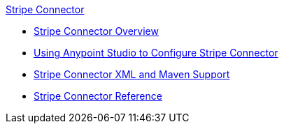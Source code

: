 .xref:index.adoc[Stripe Connector]
* xref:index.adoc[Stripe Connector Overview]
* xref:stripe-connector-studio.adoc[Using Anypoint Studio to Configure Stripe Connector]
* xref:stripe-connector-xml-maven.adoc[Stripe Connector XML and Maven Support]
* xref:stripe-connector-reference.adoc[Stripe Connector Reference]
